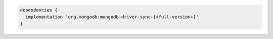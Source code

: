 .. code-block:: groovy

   dependencies {
     implementation 'org.mongodb:mongodb-driver-sync:{+full-version+}'
   }

